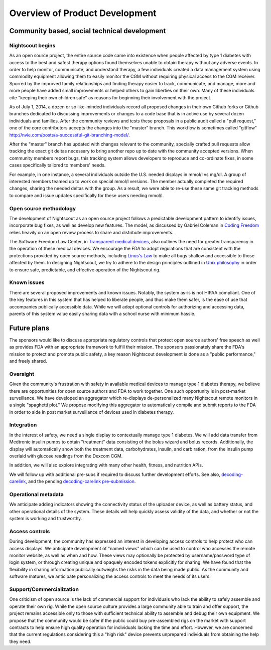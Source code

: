 
Overview of Product Development
===============================

Community based, social technical development
---------------------------------------------

Nightscout begins
+++++++++++++++++
As an open source project, the entire source code came into existence
when people affected by type 1 diabetes with access to the best and
safest therapy options found themselves unable to obtain therapy
without any adverse events.  In order to help monitor, communicate,
and understand therapy, a few individuals created a data management
system using commodity equipment allowing them to easily monitor the
CGM without requiring physical access to the CGM receiver.  Spurred by
the improved family relationships and finding therapy easier to track,
communicate, and manage, more and more people have added small
improvements or helped others to gain liberties on their own.  Many of
these individuals cite "keeping their own children safe" as reasons
for beginning their involvement with the project.

As of July 1, 2014, a dozen or so like-minded individuals record all
proposed changes in their own Github forks or Github branches
dedicated to discussing improvements or changes to a code base that is
in active use by several dozen individuals and families.  After the
community reviews and tests these proposals in a public audit called a
"pull request," one of the core contributors accepts the changes into
the "master" branch.  This workflow is sometimes called "gitflow"
http://nvie.com/posts/a-successful-git-branching-model/.

After the "master" branch has updated with changes relevant to the
community, specially crafted pull requests allow tracking the exact
git deltas necessary to bring another repo up to date with the
community accepted versions.  When community members report bugs, this
tracking system allows developers to reproduce and co-ordinate fixes,
in some cases specifically tailored to members' needs.

For example, in one instance, a several individuals outside the U.S.
needed displays in mmol/l vs mg/dl.  A group of interested members
teamed up to work on special mmol/l versions.  The member actually
completed the required changes, sharing the needed deltas with the
group.  As a result, we were able to re-use these same git tracking
methods to compare and issue updates specifically for these users
needing mmol/l.

Open source methodology
+++++++++++++++++++++++

The development of Nightscout as an open source project follows a
predictable development pattern to identify issues, incorporate bug
fixes, as well as develop new features.  The model, as discussed by
Gabriel Coleman in `Coding Freedom`_ relies heavily on an open review
process to share and distribute improvements.

The Software Freedom Law Center, in `Transparent medical devices`_,
also outlines the need for greater transparency in the operation of
these medical devices.  We encourage the FDA to adopt regulations that
are consistent with the protections provided by open source methods,
including `Linus's Law`_ to make all bugs shallow and accessible to
those affected by them.
In designing Nightscout, we try to adhere to the design principles
outlined in `Unix philosophy`_ in order to ensure safe, predictable,
and effective operation of the Nightscout rig.

.. _Coding Freedom: http://codingfreedom.com/
.. _Transparent medical devices: http://www.softwarefreedom.org/resources/2010/transparent-medical-devices.pdf
.. _Linus's Law: http://www.catb.org/esr/writings/homesteading/cathedral-bazaar/ar01s04.html
.. _Unix philosophy: http://www.faqs.org/docs/artu/ch01s06.html

Known issues
++++++++++++
There are several proposed improvements and known issues.  Notably,
the system as-is is not HIPAA compliant.  One of the key features in
this system that has helped to liberate people, and thus make them
safer, is the ease of use that accompanies publically accessible data.
While we will adopt optional controls for authorizing and accessing
data, parents of this system value easily sharing data with a school
nurse with minimum hassle.

Future plans
------------

The sponsors would like to discuss appropriate regulatory controls
that protect open source authors' free speech as well as provides FDA
with an appropriate framework to fulfill their mission.
The sponsors passionately share the FDA's mission to protect and
promote public safety, a key reason Nightscout development is done as
a "public performance," and freely shared.

Oversight
+++++++++
Given the community's frustration with safety in available medical
devices to manage type 1 diabetes therapy, we believe there are
opportunities for open source authors and FDA to work together.  One
such opportunity is in post-market surveillance.  We have developed an
aggregator which re-displays de-personalized many Nightscout remote
monitors in a single "spaghetti plot."  We propose modifying this
aggregator to automatically compile and submit reports to the FDA in
order to aide in post market surveillance of devices used in diabetes
therapy.


Integration
+++++++++++

In the interest of safety, we need a single display to contextually
manage type 1 diabetes.  We will add data transfer from Medtronic
insulin pumps to obtain "treatment" data consisting of the bolus
wizard and bolus records.  Additionally, the display will
automatically show both the treatment data, carbohydrates, insulin,
and carb ration, from the insulin pump overlaid with glucose readings
from the Dexcom CGM.

In addition, we will also explore integrating with many other health,
fitness, and nutrition APIs.

We will follow up with additional pre-subs if required to discuss
further development efforts.  See also, `decoding-carelink`_, and the
pending `decoding-carelink pre-submission`_.

.. _`decoding-carelink`: https://github.com/bewest/decoding-carelink
.. _`decoding-carelink pre-submission`: http://medevice-users.github.io/decoding-presub/#


Operational metadata
++++++++++++++++++++
We anticipate adding indicators showing the connectivity status of the
uploader device, as well as battery status, and other operational
details of the system.  These details will help quickly assess
validity of the data, and whether or not the system is working and
trustworthy.

Access controls
+++++++++++++++

During development, the community has expressed an interest in
developing access controls to help protect who can access displays.
We anticipate development of "named views" which can be used to
control who accesses the remote monitor website, as well as when and
how.  These views may optionally be protected by username/password
type of login system, or through creating unique and opaquely encoded
tokens explicitly for sharing.  We have found that the flexibility in
sharing information publically outweighs the risks in the data being
made public.  As the community and software matures, we anticipate
personalizing the access controls to meet the needs of its users.

Support/Commercialization
+++++++++++++++++++++++++

One criticism of open source is the lack of commercial support for
individuals who lack the ability to safely assemble and operate their
own rig.  While the open source culture provides a large community
able to train and offer support, the project remains accessible only
to those with sufficient technical ability to assemble and debug their
own equipment.  We propose that the community would be safer if the
public could buy pre-assembled rigs on the market with support
contracts to help ensure high quality operation for individuals
lacking the time and effort.  However, we are concerned that the
current regulations considering this a "high risk" device prevents
unprepared individuals from obtaining the help they need.


